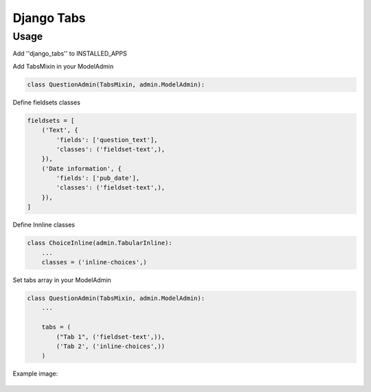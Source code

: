 Django Tabs
===========


Usage
-----

Add ''django_tabs'' to INSTALLED_APPS


Add TabsMixin in your ModelAdmin

.. code::

    class QuestionAdmin(TabsMixin, admin.ModelAdmin):


Define fieldsets classes

.. code::

    fieldsets = [
        ('Text', {
            'fields': ['question_text'],
            'classes': ('fieldset-text',),
        }),
        ('Date information', {
            'fields': ['pub_date'],
            'classes': ('fieldset-text',),
        }),
    ]

Define Innline classes

.. code::

    class ChoiceInline(admin.TabularInline):
        ...
        classes = ('inline-choices',)


Set tabs array in your ModelAdmin

.. code::

    class QuestionAdmin(TabsMixin, admin.ModelAdmin):
        ...

        tabs = (
            ("Tab 1", ('fieldset-text',)),
            ('Tab 2', ('inline-choices',))
        )


Example image:

.. figure:: example.png?raw=true
   :alt: Example image
